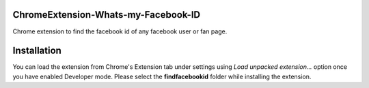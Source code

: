 ChromeExtension-Whats-my-Facebook-ID
================================
Chrome extension to find the facebook id of any facebook user or fan page.

Installation
================================
You can load the extension from Chrome's Extension tab under settings using *Load unpacked extension...* option once you have enabled Developer mode. Please select the **findfacebookid** folder while installing the extension.
